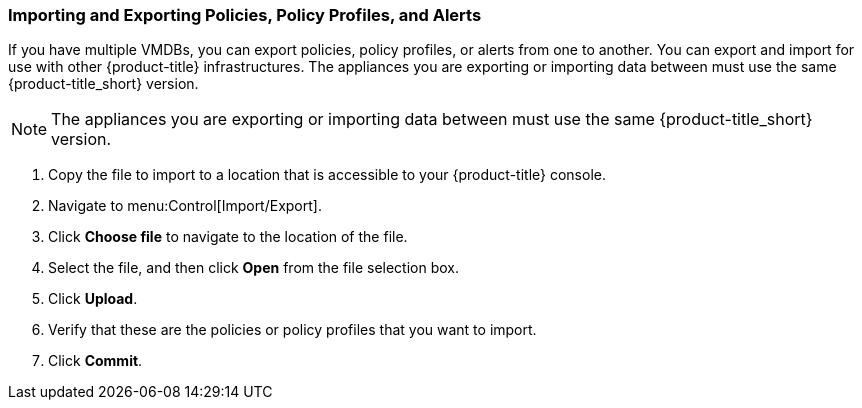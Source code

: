 [[importing-and-exporting-policies,-policy-profiles,-and-alerts]]
=== Importing and Exporting Policies, Policy Profiles, and Alerts

If you have multiple VMDBs, you can export policies, policy profiles, or alerts from one to another.
You can export and import for use with other {product-title} infrastructures. 
The appliances you are exporting or importing data between must use the same {product-title_short} version.

[NOTE]
====
The appliances you are exporting or importing data between must use the same {product-title_short} version.
====

. Copy the file to import to a location that is accessible to your {product-title} console.
. Navigate to menu:Control[Import/Export].
. Click *Choose file* to navigate to the location of the file.
. Select the file, and then click *Open* from the file selection box. 
. Click *Upload*.
. Verify that these are the policies or policy profiles that you want to import.
. Click *Commit*.

